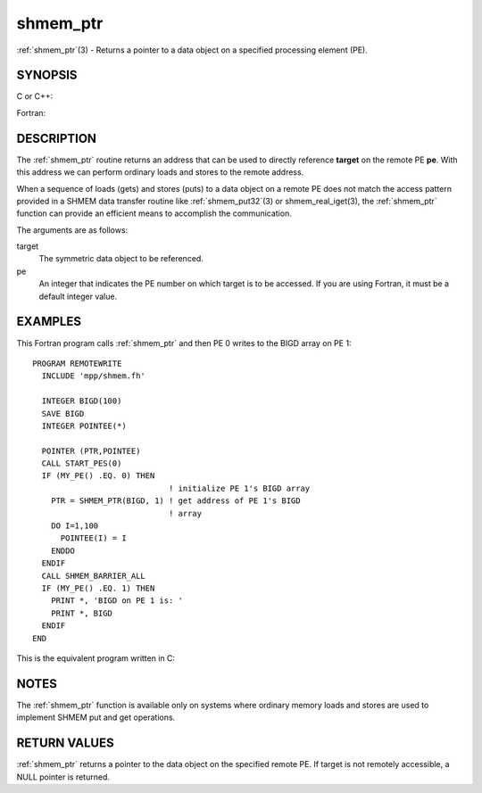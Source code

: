 .. _shmem_ptr:


shmem_ptr
=========

.. include_body

:ref:`shmem_ptr`\ (3) - Returns a pointer to a data object on a specified
processing element (PE).


SYNOPSIS
--------

C or C++:

.. code-block:: c++
   :linenos:

   #include <mpp/shmem.h>

   void *shmem_ptr(const void *target, int pe);

Fortran:

.. code-block:: fortran
   :linenos:

   INCLUDE "mpp/shmem.fh"

   POINTER (PTR, POINTEE)
   INTEGER pe

   PTR = SHMEM_PTR(target, pe)


DESCRIPTION
-----------

The :ref:`shmem_ptr` routine returns an address that can be used to directly
reference **target** on the remote PE **pe**. With this address we can
perform ordinary loads and stores to the remote address.

When a sequence of loads (gets) and stores (puts) to a data object on a
remote PE does not match the access pattern provided in a SHMEM data
transfer routine like :ref:`shmem_put32`\ (3) or shmem_real_iget\ (3), the
:ref:`shmem_ptr` function can provide an efficient means to accomplish the
communication.

The arguments are as follows:

target
   The symmetric data object to be referenced.

pe
   An integer that indicates the PE number on which target is to be
   accessed. If you are using Fortran, it must be a default integer
   value.


EXAMPLES
--------

This Fortran program calls :ref:`shmem_ptr` and then PE 0 writes to the BIGD
array on PE 1:

::

   PROGRAM REMOTEWRITE
     INCLUDE 'mpp/shmem.fh'

     INTEGER BIGD(100)
     SAVE BIGD
     INTEGER POINTEE(*)

     POINTER (PTR,POINTEE)
     CALL START_PES(0)
     IF (MY_PE() .EQ. 0) THEN
                                ! initialize PE 1's BIGD array
       PTR = SHMEM_PTR(BIGD, 1) ! get address of PE 1's BIGD
                                ! array
       DO I=1,100
         POINTEE(I) = I
       ENDDO
     ENDIF
     CALL SHMEM_BARRIER_ALL
     IF (MY_PE() .EQ. 1) THEN
       PRINT *, 'BIGD on PE 1 is: '
       PRINT *, BIGD
     ENDIF
   END

This is the equivalent program written in C:

.. code-block:: c
   :linenos:

   #include <mpp/shmem.h>
   main()
   {
     static int bigd[100];
     int *ptr;
     int i;

     shmem_init();
     if (shmem_my_pe() == 0) {
     /* initialize PE 1's bigd array */
       ptr = shmem_ptr(bigd, 1);
       for (i=0; i<100; i++)
         *ptr++ = i+1;
     }
     shmem_barrier_all();
     if (shmem_my_pe() == 1) {
       printf("bigd on PE 1 is:\n");
       for (i=0; i<100; i++)
         printf(" %d\n",bigd[i]);
       printf("\n");
     }
   }


NOTES
-----

The :ref:`shmem_ptr` function is available only on systems where ordinary
memory loads and stores are used to implement SHMEM put and get
operations.


RETURN VALUES
-------------

:ref:`shmem_ptr` returns a pointer to the data object on the specified remote
PE. If target is not remotely accessible, a NULL pointer is returned.


.. seealso:: 
   *intro_shmem*\ (3), *shmem_put*\ (3), *shmem_get*\ (3)
